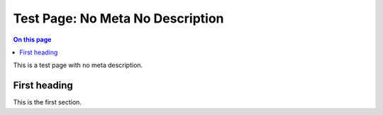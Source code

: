 .. _test-page-no-meta-no-description:

=================================
Test Page: No Meta No Description
=================================

.. facet::
  :name: genre
  :values: tutorial

.. contents:: On this page
   :local:
   :backlinks: none
   :depth: 2
   :class: singlecol

This is a test page with no meta description.

First heading
------------

This is the first section.
